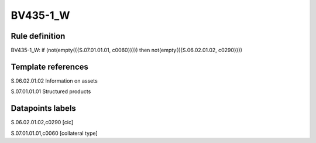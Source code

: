 =========
BV435-1_W
=========

Rule definition
---------------

BV435-1_W: if (not(empty({{S.07.01.01.01, c0060}}))) then not(empty({{S.06.02.01.02, c0290}}))


Template references
-------------------

S.06.02.01.02 Information on assets

S.07.01.01.01 Structured products


Datapoints labels
-----------------

S.06.02.01.02,c0290 [cic]

S.07.01.01.01,c0060 [collateral type]



